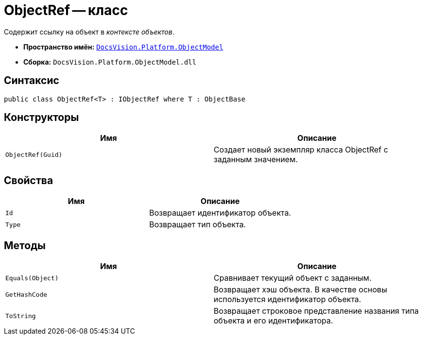 = ObjectRef -- класс

Содержит ссылку на объект в _контексте объектов_.

* *Пространство имён:* `xref:api/DocsVision/Platform/ObjectModel/ObjectModel_NS.adoc[DocsVision.Platform.ObjectModel]`
* *Сборка:* `DocsVision.Platform.ObjectModel.dll`

== Синтаксис

[source,csharp]
----
public class ObjectRef<T> : IObjectRef where T : ObjectBase
----

== Конструкторы

[cols=",",options="header"]
|===
|Имя |Описание
|`ObjectRef(Guid)` |Создает новый экземпляр класса ObjectRef с заданным значением.
|===

== Свойства

[cols=",",options="header"]
|===
|Имя |Описание
|`Id` |Возвращает идентификатор объекта.
|`Type` |Возвращает тип объекта.
|===

== Методы

[cols=",",options="header"]
|===
|Имя |Описание
|`Equals(Object)` |Сравнивает текущий объект с заданным.
|`GetHashCode` |Возвращает хэш объекта. В качестве основы используется идентификатор объекта.
|`ToString` |Возвращает строковое представление названия типа объекта и его идентификатора.
|===
